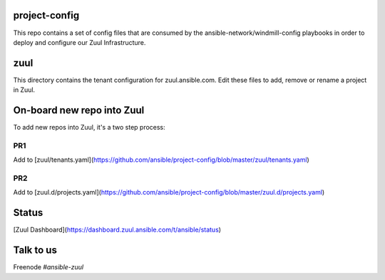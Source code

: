 project-config
==============

This repo contains a set of config files that are consumed by the
ansible-network/windmill-config playbooks in order to deploy and configure
our Zuul Infrastructure.

zuul
====

This directory contains the tenant configuration for zuul.ansible.com. Edit
these files to add, remove or rename a project in Zuul.

On-board new repo into Zuul
===========================

To add new repos into Zuul, it's a two step process:

PR1
---

Add to [zuul/tenants.yaml](https://github.com/ansible/project-config/blob/master/zuul/tenants.yaml)

PR2
---

Add to [zuul.d/projects.yaml](https://github.com/ansible/project-config/blob/master/zuul.d/projects.yaml)

Status
======

[Zuul Dashboard](https://dashboard.zuul.ansible.com/t/ansible/status)

Talk to us
==========

Freenode `#ansible-zuul`
